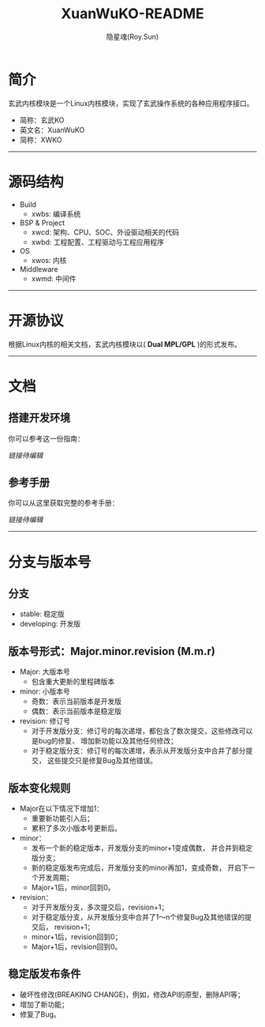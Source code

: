 #+STARTUP: showall
#+STARTUP: hidestars
#+TITLE: XuanWuKO-README
#+AUTHOR: 隐星魂(Roy.Sun)
#+EMAIL: roy.sun@starsoul.tech
#+DATE:
#+LANGUAGE: zh-CN
#+OPTIONS: ^:{}
#+OPTIONS: title:nil
#+OPTIONS: toc:t

* 简介

玄武内核模块是一个Linux内核模块，实现了玄武操作系统的各种应用程序接口。
+ 简称：玄武KO
+ 英文名：XuanWuKO
+ 简称：XWKO

--------

* 源码结构

+ Build
  - xwbs: 编译系统
+ BSP & Project
  - xwcd: 架构、CPU、SOC、外设驱动相关的代码
  - xwbd: 工程配置、工程驱动与工程应用程序
+ OS
  - xwos: 内核
+ Middleware
  - xwmd: 中间件

--------

* 开源协议

根据Linux内核的相关文档，玄武内核模块以( *Dual MPL/GPL* )的形式发布。

--------

* 文档

** 搭建开发环境

你可以参考这一份指南：

[[!!链接待编辑!!][链接待编辑]]

** 参考手册

你可以从这里获取完整的参考手册：

[[!!链接待编辑!!][链接待编辑]]

--------

* 分支与版本号

** 分支

+ stable: 稳定版
+ developing: 开发版

** 版本号形式：Major.minor.revision (M.m.r)

+ Major: 大版本号
  - 包含重大更新的里程碑版本
+ minor: 小版本号
  - 奇数：表示当前版本是开发版
  - 偶数：表示当前版本是稳定版
+ revision: 修订号
  - 对于开发版分支：修订号的每次递增，都包含了数次提交，这些修改可以是bug的修复、
    增加新功能以及其他任何修改；
  - 对于稳定版分支：修订号的每次递增，表示从开发版分支中合并了部分提交，
    这些提交只是修复Bug及其他错误。

** 版本变化规则

+ Major在以下情况下增加1：
  - 重要新功能引入后；
  - 累积了多次小版本号更新后。
+ minor：
  - 发布一个新的稳定版本，开发版分支的minor+1变成偶数，
    并合并到稳定版分支；
  - 新的稳定版发布完成后，开发版分支的minor再加1，变成奇数，
    开启下一个开发周期；
  - Major+1后，minor回到0。
+ revision：
  - 对于开发版分支，多次提交后，revision+1；
  - 对于稳定版分支，从开发版分支中合并了1～n个修复Bug及其他错误的提交后，
    revision+1；
  - minor+1后，revision回到0；
  - Major+1后，revision回到0。

** 稳定版发布条件

+ 破坏性修改(BREAKING CHANGE)，例如，修改API的原型，删除API等；
+ 增加了新功能；
+ 修复了Bug。
